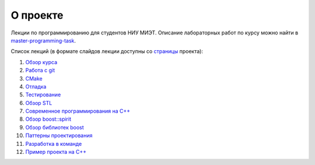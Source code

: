 О проекте
=========

Лекции по программированию для студентов НИУ МИЭТ.
Описание лабораторных работ по курсу можно найти в `master-programming-task <tasks/index.rst>`_.

Список лекций (в формате слайдов лекции доступны со `страницы <https://cvlabmiet.github.io/master-programming>`_ проекта):

#. `Обзор курса <lecture-1/index.rst>`_
#. `Работа с git <lecture-2/index.rst>`_
#. `CMake <lecture-3/index.rst>`_
#. `Отладка <lecture-4/index.rst>`_
#. `Тестирование <lecture-5/index.rst>`_
#. `Обзор STL <lecture-6/index.rst>`_
#. `Современное программирования на C++ <lecture-7/index.rst>`_
#. `Обзор boost::spirit <lecture-8/index.rst>`_
#. `Обзор библиотек boost <lecture-9/index.rst>`_
#. `Паттерны проектирования <lecture-10/index.rst>`_
#. `Разработка в команде <lecture-11/index.rst>`_
#. `Пример проекта на C++ <lecture-12/index.rst>`_
